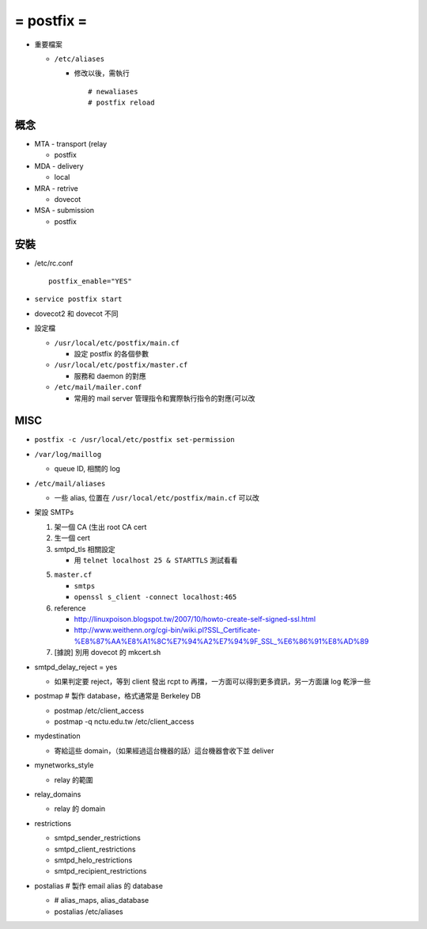 ===========
= postfix =
===========

* 重要檔案

  - ``/etc/aliases``

    - 修改以後，需執行 ::

        # newaliases
        # postfix reload

概念
----

* MTA - transport (relay

  - postfix

* MDA - delivery

  - local

* MRA - retrive

  - dovecot

* MSA - submission

  - postfix

安裝
----

* /etc/rc.conf ::

    postfix_enable="YES"

* ``service postfix start``
* dovecot2 和 dovecot 不同

* 設定檔

  - ``/usr/local/etc/postfix/main.cf``

    + 設定 postfix 的各個參數

  - ``/usr/local/etc/postfix/master.cf``

    + 服務和 daemon 的對應

  - ``/etc/mail/mailer.conf``

    + 常用的 mail server 管理指令和實際執行指令的對應(可以改

MISC
----

* ``postfix -c /usr/local/etc/postfix set-permission``
* ``/var/log/maillog``

  - queue ID, 相關的 log

* ``/etc/mail/aliases``

  - 一些 alias, 位置在 ``/usr/local/etc/postfix/main.cf`` 可以改

* 架設 SMTPs

  1.  架一個 CA (生出 root CA cert
  2.  生一個 cert
  3.  smtpd_tls 相關設定

      * 用 ``telnet localhost 25 & STARTTLS`` 測試看看

  5.  ``master.cf``

      * ``smtps``
      * ``openssl s_client -connect localhost:465``

  6.  reference

      * http://linuxpoison.blogspot.tw/2007/10/howto-create-self-signed-ssl.html
      * http://www.weithenn.org/cgi-bin/wiki.pl?SSL_Certificate-%E8%87%AA%E8%A1%8C%E7%94%A2%E7%94%9F_SSL_%E6%86%91%E8%AD%89

  7.  [據說] 別用 dovecot 的 mkcert.sh

* smtpd_delay_reject = yes

  - 如果判定要 reject，等到 client 發出 rcpt to 再擋，一方面可以得到更多資訊，另一方面讓 log 乾淨一些

* postmap # 製作 database，格式通常是 Berkeley DB

  - postmap /etc/client_access
  - postmap -q nctu.edu.tw /etc/client_access

* mydestination

  - 寄給這些 domain，（如果經過這台機器的話）這台機器會收下並 deliver

* mynetworks_style

  - relay 的範圍

* relay_domains

  - relay 的 domain

* restrictions

  - smtpd_sender_restrictions
  - smtpd_client_restrictions
  - smtpd_helo_restrictions
  - smtpd_recipient_restrictions

* postalias # 製作 email alias 的 database

  - # alias_maps, alias_database
  - postalias /etc/aliases

